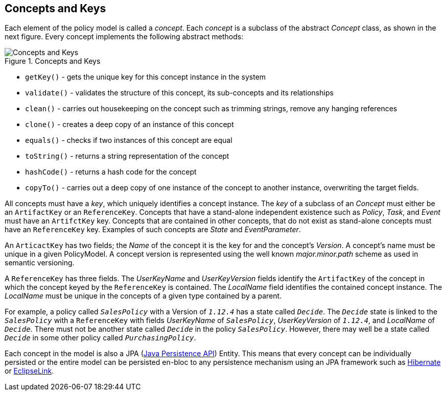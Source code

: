 == Concepts and Keys

Each element of the policy model is called a __concept__.
Each __concept__ is a subclass of the abstract __Concept__ class, as shown in the next figure.
Every concept implements the following abstract methods:

.Concepts and Keys
image::apex-policy-model/ConceptsKeys.png[Concepts and Keys]

* `getKey()` - gets the unique key for this concept instance in the system
* `validate()` - validates the structure of this concept, its sub-concepts and its relationships
* `clean()` - carries out housekeeping on the concept such as trimming strings, remove any hanging references
* `clone()` - creates a deep copy of an instance of this concept
* `equals()` - checks if two instances of this concept are equal
* `toString()` - returns a string representation of the concept
* `hashCode()` - returns a hash code for the concept
* `copyTo()` - carries out a deep copy of one instance of the concept to another instance, overwriting the target fields.

All concepts must have a __key__, which uniquely identifies a concept instance.
The __key__ of a subclass of an __Concept__ must either be an `ArtifactKey` or an `ReferenceKey`.
Concepts that have a stand-alone independent existence such as __Policy__, __Task__, and __Event__ must have an `ArtifctKey` key.
Concepts that are contained in other concepts, that do not exist as stand-alone concepts must have an `ReferenceKey` key.
Examples of such concepts are __State__ and __EventParameter__.

An `ArticactKey` has two fields; the __Name__ of the concept it is the key for and the concept's __Version__.
A concept's name must be unique in a given PolicyModel.
A concept version is represented using the well known __major.minor.path__ scheme as used in semantic versioning.

A `ReferenceKey` has three fields.
The __UserKeyName__ and __UserKeyVersion__ fields identify the `ArtifactKey` of the concept in which the concept keyed by the `ReferenceKey` is contained.
The __LocalName__ field identifies the contained concept instance.
The __LocalName__ must be unique in the concepts of a given type contained by a parent.

For example, a policy called `_SalesPolicy_` with a Version of `_1.12.4_` has a state called `_Decide_`.
The `_Decide_` state is linked to the `_SalesPolicy_` with a `ReferenceKey` with fields __UserKeyName__ of `_SalesPolicy_`, __UserKeyVersion__ of `_1.12.4_`, and __LocalName__ of `_Decide_`.
There must not be another state called `_Decide_` in the policy `_SalesPolicy_`.
However, there may well be a state called `_Decide_` in some other policy called `_PurchasingPolicy_`.

Each concept in the model is also a JPA (link:https://en.wikipedia.org/wiki/Java_Persistence_API[Java Persistence API]) Entity.
This means that every concept can be individually persisted or the entire model can be persisted en-bloc to any persistence mechanism using an JPA framework such as link:http://hibernate.org/[Hibernate] or link:http://www.eclipse.org/eclipselink/[EclipseLink].

